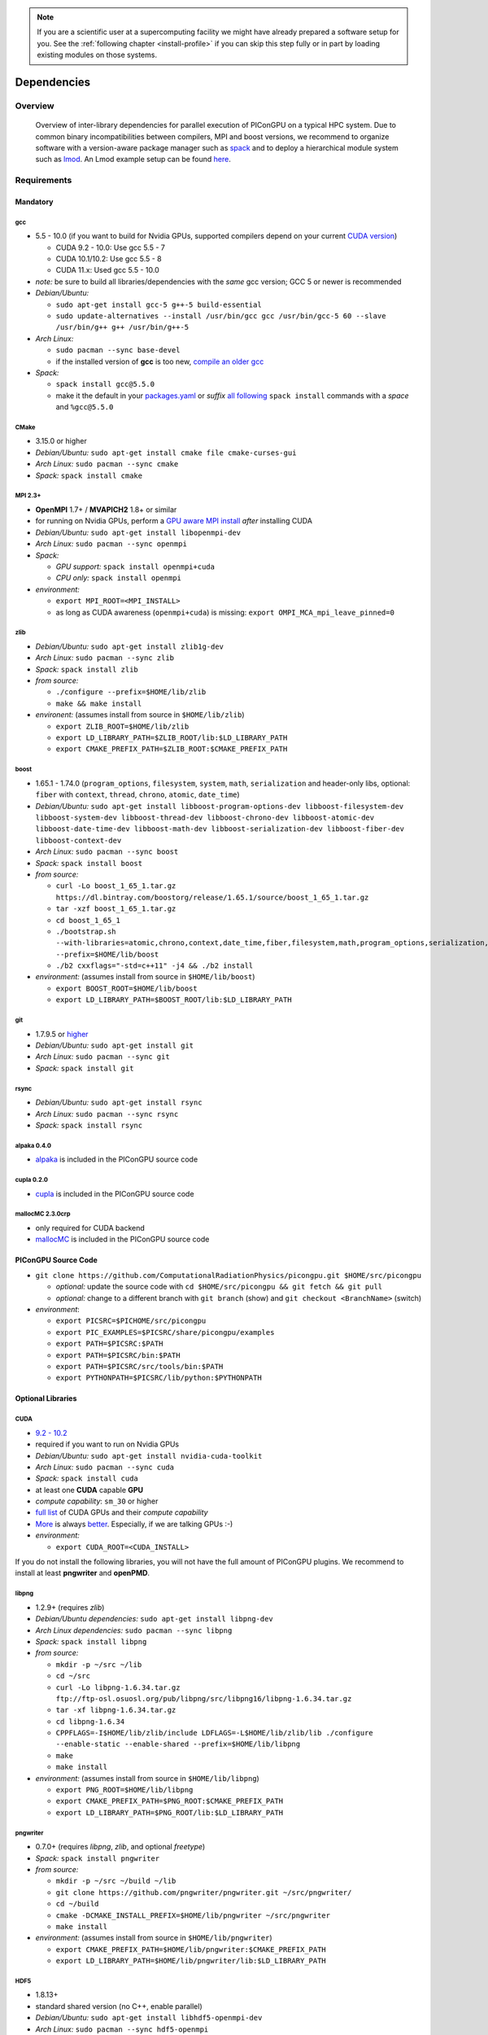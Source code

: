 .. _install-dependencies:

.. seealso::

   You will need to understand how to use `the terminal <http://www.ks.uiuc.edu/Training/Tutorials/Reference/unixprimer.html>`_, what are `environment variables <https://unix.stackexchange.com/questions/44990/what-is-the-difference-between-path-and-ld-library-path/45106#45106>`_ and please read our :ref:`compiling introduction <install-source>`.

.. note::

   If you are a scientific user at a supercomputing facility we might have already prepared a software setup for you.
   See the :ref:`following chapter <install-profile>` if you can skip this step fully or in part by loading existing modules on those systems.

Dependencies
============

.. sectionauthor:: Axel Huebl

Overview
--------

.. figure:: libraryDependencies.png
   :alt: overview of PIConGPU library dependencies

   Overview of inter-library dependencies for parallel execution of PIConGPU on a typical HPC system. Due to common binary incompatibilities between compilers, MPI and boost versions, we recommend to organize software with a version-aware package manager such as `spack <https://github.com/spack/spack>`_ and to deploy a hierarchical module system such as `lmod <https://github.com/TACC/Lmod>`_.
   An Lmod example setup can be found `here <https://github.com/ComputationalRadiationPhysics/compileNode>`_.

Requirements
------------

Mandatory
^^^^^^^^^

gcc
"""
- 5.5 - 10.0 (if you want to build for Nvidia GPUs, supported compilers depend on your current `CUDA version <https://gist.github.com/ax3l/9489132>`_)

  - CUDA 9.2 - 10.0: Use gcc 5.5 - 7
  - CUDA 10.1/10.2: Use gcc 5.5 - 8
  - CUDA 11.x: Used gcc 5.5 - 10.0
- *note:* be sure to build all libraries/dependencies with the *same* gcc version; GCC 5 or newer is recommended
- *Debian/Ubuntu:*
  
  - ``sudo apt-get install gcc-5 g++-5 build-essential``
  - ``sudo update-alternatives --install /usr/bin/gcc gcc /usr/bin/gcc-5 60 --slave /usr/bin/g++ g++ /usr/bin/g++-5``
- *Arch Linux:*
  
  - ``sudo pacman --sync base-devel``
  - if the installed version of **gcc** is too new, `compile an older gcc <https://gist.github.com/slizzered/a9dc4e13cb1c7fffec53>`_
- *Spack:*
  
  - ``spack install gcc@5.5.0``
  - make it the default in your `packages.yaml <http://spack.readthedocs.io/en/latest/getting_started.html#compiler-configuration>`_ or *suffix* `all following <http://spack.readthedocs.io/en/latest/features.html#simple-package-installation>`_ ``spack install`` commands with a *space* and ``%gcc@5.5.0``

CMake
"""""
- 3.15.0 or higher
- *Debian/Ubuntu:* ``sudo apt-get install cmake file cmake-curses-gui``
- *Arch Linux:* ``sudo pacman --sync cmake``
- *Spack:* ``spack install cmake``

MPI 2.3+
""""""""
- **OpenMPI** 1.7+ / **MVAPICH2** 1.8+ or similar
- for running on Nvidia GPUs, perform a `GPU aware MPI install <https://devblogs.nvidia.com/parallelforall/introduction-cuda-aware-mpi/>`_ *after* installing CUDA
- *Debian/Ubuntu:* ``sudo apt-get install libopenmpi-dev``
- *Arch Linux:* ``sudo pacman --sync openmpi``
- *Spack:*

  - *GPU support:* ``spack install openmpi+cuda``
  - *CPU only:* ``spack install openmpi``
- *environment:*

  - ``export MPI_ROOT=<MPI_INSTALL>``
  - as long as CUDA awareness (``openmpi+cuda``) is missing: ``export OMPI_MCA_mpi_leave_pinned=0``

zlib
""""
- *Debian/Ubuntu:* ``sudo apt-get install zlib1g-dev``
- *Arch Linux:* ``sudo pacman --sync zlib``
- *Spack:* ``spack install zlib``
- *from source:*

  - ``./configure --prefix=$HOME/lib/zlib``
  - ``make && make install``
- *environent:* (assumes install from source in ``$HOME/lib/zlib``)

  - ``export ZLIB_ROOT=$HOME/lib/zlib``
  - ``export LD_LIBRARY_PATH=$ZLIB_ROOT/lib:$LD_LIBRARY_PATH``
  - ``export CMAKE_PREFIX_PATH=$ZLIB_ROOT:$CMAKE_PREFIX_PATH``

boost
"""""
- 1.65.1 - 1.74.0 (``program_options``, ``filesystem``, ``system``, ``math``, ``serialization`` and header-only libs, optional: ``fiber`` with ``context``, ``thread``, ``chrono``, ``atomic``, ``date_time``)
- *Debian/Ubuntu:* ``sudo apt-get install libboost-program-options-dev libboost-filesystem-dev libboost-system-dev libboost-thread-dev libboost-chrono-dev libboost-atomic-dev libboost-date-time-dev libboost-math-dev libboost-serialization-dev libboost-fiber-dev libboost-context-dev``
- *Arch Linux:* ``sudo pacman --sync boost``
- *Spack:* ``spack install boost``
- *from source:*

  - ``curl -Lo boost_1_65_1.tar.gz https://dl.bintray.com/boostorg/release/1.65.1/source/boost_1_65_1.tar.gz``
  - ``tar -xzf boost_1_65_1.tar.gz``
  - ``cd boost_1_65_1``
  - ``./bootstrap.sh --with-libraries=atomic,chrono,context,date_time,fiber,filesystem,math,program_options,serialization,system,thread --prefix=$HOME/lib/boost``
  - ``./b2 cxxflags="-std=c++11" -j4 && ./b2 install``
- *environment:* (assumes install from source in ``$HOME/lib/boost``)

  - ``export BOOST_ROOT=$HOME/lib/boost``
  - ``export LD_LIBRARY_PATH=$BOOST_ROOT/lib:$LD_LIBRARY_PATH``

git
"""
- 1.7.9.5 or `higher <https://help.github.com/articles/https-cloning-errors>`_
- *Debian/Ubuntu:* ``sudo apt-get install git``
- *Arch Linux:* ``sudo pacman --sync git``
- *Spack:* ``spack install git``

rsync
"""""
- *Debian/Ubuntu:* ``sudo apt-get install rsync``
- *Arch Linux:* ``sudo pacman --sync rsync``
- *Spack:* ``spack install rsync``

alpaka 0.4.0
""""""""""""
- `alpaka <https://github.com/ComputationalRadiationPhysics/alpaka>`_ is included in the PIConGPU source code

cupla 0.2.0
"""""""""""
- `cupla <https://github.com/ComputationalRadiationPhysics/cupla>`_ is included in the PIConGPU source code

mallocMC 2.3.0crp
"""""""""""""""""
- only required for CUDA backend
- `mallocMC <https://github.com/ComputationalRadiationPhysics/mallocMC>`_ is included in the PIConGPU source code

.. _install-dependencies-picongpu:

PIConGPU Source Code
^^^^^^^^^^^^^^^^^^^^

- ``git clone https://github.com/ComputationalRadiationPhysics/picongpu.git $HOME/src/picongpu``

  - *optional:* update the source code with ``cd $HOME/src/picongpu && git fetch && git pull``
  - *optional:* change to a different branch with ``git branch`` (show) and ``git checkout <BranchName>`` (switch)
- *environment*:

  - ``export PICSRC=$PICHOME/src/picongpu``
  - ``export PIC_EXAMPLES=$PICSRC/share/picongpu/examples``
  - ``export PATH=$PICSRC:$PATH``
  - ``export PATH=$PICSRC/bin:$PATH``
  - ``export PATH=$PICSRC/src/tools/bin:$PATH``
  - ``export PYTHONPATH=$PICSRC/lib/python:$PYTHONPATH``

Optional Libraries
^^^^^^^^^^^^^^^^^^

CUDA
""""
- `9.2 - 10.2 <https://developer.nvidia.com/cuda-downloads>`_
- required if you want to run on Nvidia GPUs
- *Debian/Ubuntu:* ``sudo apt-get install nvidia-cuda-toolkit``
- *Arch Linux:* ``sudo pacman --sync cuda``
- *Spack:* ``spack install cuda``
- at least one **CUDA** capable **GPU**
- *compute capability*: ``sm_30`` or higher
- `full list <https://developer.nvidia.com/cuda-gpus>`_ of CUDA GPUs and their *compute capability*
- `More <http://www.olcf.ornl.gov/summit/>`_ is always `better <http://www.cscs.ch/computers/piz_daint/index.html>`_. Especially, if we are talking GPUs :-)
- *environment:*

  - ``export CUDA_ROOT=<CUDA_INSTALL>``

If you do not install the following libraries, you will not have the full amount of PIConGPU plugins.
We recommend to install at least **pngwriter** and **openPMD**.

libpng
""""""
- 1.2.9+ (requires *zlib*)
- *Debian/Ubuntu dependencies:* ``sudo apt-get install libpng-dev``
- *Arch Linux dependencies:* ``sudo pacman --sync libpng``
- *Spack:* ``spack install libpng``
- *from source:*

  - ``mkdir -p ~/src ~/lib``
  - ``cd ~/src``
  - ``curl -Lo libpng-1.6.34.tar.gz ftp://ftp-osl.osuosl.org/pub/libpng/src/libpng16/libpng-1.6.34.tar.gz``
  - ``tar -xf libpng-1.6.34.tar.gz``
  - ``cd libpng-1.6.34``
  - ``CPPFLAGS=-I$HOME/lib/zlib/include LDFLAGS=-L$HOME/lib/zlib/lib ./configure --enable-static --enable-shared --prefix=$HOME/lib/libpng``
  - ``make``
  - ``make install``
- *environment:* (assumes install from source in ``$HOME/lib/libpng``)

  - ``export PNG_ROOT=$HOME/lib/libpng``
  - ``export CMAKE_PREFIX_PATH=$PNG_ROOT:$CMAKE_PREFIX_PATH``
  - ``export LD_LIBRARY_PATH=$PNG_ROOT/lib:$LD_LIBRARY_PATH``

pngwriter
"""""""""
- 0.7.0+ (requires *libpng*, *zlib*, and optional *freetype*)
- *Spack:* ``spack install pngwriter``
- *from source:*

  - ``mkdir -p ~/src ~/build ~/lib``
  - ``git clone https://github.com/pngwriter/pngwriter.git ~/src/pngwriter/``
  - ``cd ~/build``
  - ``cmake -DCMAKE_INSTALL_PREFIX=$HOME/lib/pngwriter ~/src/pngwriter``
  - ``make install``

- *environment:* (assumes install from source in ``$HOME/lib/pngwriter``)

  - ``export CMAKE_PREFIX_PATH=$HOME/lib/pngwriter:$CMAKE_PREFIX_PATH``
  - ``export LD_LIBRARY_PATH=$HOME/lib/pngwriter/lib:$LD_LIBRARY_PATH``

HDF5
""""
- 1.8.13+
- standard shared version (no C++, enable parallel)
- *Debian/Ubuntu:* ``sudo apt-get install libhdf5-openmpi-dev``
- *Arch Linux:* ``sudo pacman --sync hdf5-openmpi``
- *Spack:* ``spack install hdf5~fortran``
- *from source:*

  - ``mkdir -p ~/src ~/lib``
  - ``cd ~/src``
  - download hdf5 source code from `release list of the HDF5 group <https://www.hdfgroup.org/ftp/HDF5/releases/>`_, for example:

  - ``curl -Lo hdf5-1.8.20.tar.gz https://support.hdfgroup.org/ftp/HDF5/releases/hdf5-1.8/hdf5-1.8.20/src/hdf5-1.8.20.tar.gz``
  - ``tar -xzf hdf5-1.8.20.tar.gz``
  - ``cd hdf5-1.8.20``
  - ``./configure --enable-parallel --enable-shared --prefix $HOME/lib/hdf5/``
  - ``make``
  - *optional:* ``make test``
  - ``make install``
  - If you encounter errors related to linking MPI during ``./configure``, you might try setting the compiler manually via ``./configure --enable-parallel --enable-shared --prefix $HOME/lib/hdf5/ CC=mpicc CXX=mpic++``.
- *environment:* (assumes install from source in ``$HOME/lib/hdf5``)

  - ``export HDF5_ROOT=$HOME/lib/hdf5``
  - ``export LD_LIBRARY_PATH=$HDF5_ROOT/lib:$LD_LIBRARY_PATH``

c-blosc
"""""""
- general purpose compressor, used in ADIOS2 for in situ data reduction
- *Debian/Ubuntu:* ``sudo apt-get install libblosc-dev``
- *Arch Linux:* ``sudo pacman --sync blosc``
- *Spack:* ``spack install c-blosc``
- *from source:*

  - ``mkdir -p ~/src ~/build ~/lib``
  - ``cd ~/src``
  - ``curl -Lo c-blosc-1.15.0.tar.gz https://github.com/Blosc/c-blosc/archive/v1.15.0.tar.gz``
  - ``tar -xzf c-blosc-1.15.0.tar.gz``
  - ``cd ~/build && rm -rf ../build/*``
  - ``cmake -DCMAKE_INSTALL_PREFIX=$HOME/lib/c-blosc -DPREFER_EXTERNAL_ZLIB=ON ~/src/c-blosc-1.15.0/``
  - ``make``
  - ``make install``
- *environment:* (assumes install from source in ``$HOME/lib/c-blosc``)

  - ``export BLOSC_ROOT=$HOME/lib/c-blosc``
  - ``export CMAKE_PREFIX_PATH=$BLOSC_ROOT:$CMAKE_PREFIX_PATH``
  - ``export LD_LIBRARY_PATH=$BLOSC_ROOT/lib:$LD_LIBRARY_PATH``

openPMD API
"""""""""""
- 0.12.0+ (bare minimum) / 0.13.0+ (for streaming IO)
- *Spack*: ``spack install openpmd-api``
- For usage in PIConGPU, the openPMD API must have been built either with support for ADIOS2 or HDF5 (or both).
  When building the openPMD API from source (described below), these dependencies must be built and installed first.

  - For ADIOS2, CMake build instructions can be found in the `official documentation <https://adios2.readthedocs.io/en/latest/setting_up/setting_up.html>`_.
    The default configuration should generally be sufficient, the ``CMAKE_INSTALL_PREFIX`` should be set to a fitting location.
  - For HDF5, CMake build  instructions can be found in the `official documentation <https://support.hdfgroup.org/HDF5/release/cmakebuild.html>`_.
    The parameters ``-DHDF5_BUILD_CPP_LIB=OFF -DHDF5_ENABLE_PARALLEL=ON`` are required, the ``CMAKE_INSTALL_PREFIX`` should be set to a fitting location.
- *from source:*

  - ``mkdir -p ~/src ~/lib``
  - ``cd ~/src``
  - ``git clone https://github.com/openPMD/openPMD-api.git``
  - ``cd openPMD-api``
  - ``mkdir build && cd build``
  - ``cmake .. -DopenPMD_USE_MPI=ON -DCMAKE_INSTALL_PREFIX=~/lib/openPMD-api``
    Optionally, specify the parameters ``-DopenPMD_USE_ADIOS2=ON -DopenPMD_USE_HDF5=ON``. Otherwise, these parameters are set to ``ON`` automatically if CMake detects the dependencies on your system.
  - ``make -j $(nproc) install``
- environment:* (assumes install from source in ``$HOME/lib/openPMD-api``)

  - ``export CMAKE_PREFIX_PATH="$HOME/lib/openPMD-api:$CMAKE_PREFIX_PATH"``
  - ``export LD_LIBRARY_PATH="$HOME/lib/openPMD-api/lib:$LD_LIBRARY_PATH"``
- If PIConGPU is built with openPMD output enabled, the JSON library
  nlohmann_json will automatically be used, found in the ``thirdParty/``
  directory.
  By setting the CMake parameter ``PIC_nlohmann_json_PROVIDER=extern``, CMake
  can be instructed to search for an installation of nlohmann_json externally.
  Refer to LICENSE.md for further information.

ISAAC
"""""
- 1.4.0+
- requires *boost* (header only), *IceT*, *Jansson*, *libjpeg* (preferably *libjpeg-turbo*), *libwebsockets* (only for the ISAAC server, but not the plugin itself)
- enables live in situ visualization, see more here `Plugin description <https://github.com/ComputationalRadiationPhysics/picongpu/wiki/Plugin%3A-ISAAC>`_
- *Spack:* ``spack install isaac``
- *from source:* build the *in situ library* and its dependencies as described in `ISAAC's INSTALL.md <https://github.com/ComputationalRadiationPhysics/isaac/blob/master/INSTALL.md>`_
- *environment:* set environment variable ``CMAKE_PREFIX_PATH`` for each dependency and the ISAAC in situ library

VampirTrace
"""""""""""
- for developers: performance tracing support
- download 5.14.4 or higher, e.g. from `www.tu-dresden.de <https://tu-dresden.de/zih/forschung/projekte/vampirtrace>`_
- *from source:*

  - ``mkdir -p ~/src ~/build ~/lib``
  - ``cd ~/src``
  - ``curl -Lo VampirTrace-5.14.4.tar.gz "http://wwwpub.zih.tu-dresden.de/~mlieber/dcount/dcount.php?package=vampirtrace&get=VampirTrace-5.14.4.tar.gz"``
  - ``tar -xzf VampirTrace-5.14.4.tar.gz``
  - ``cd VampirTrace-5.14.4``
  - ``./configure --prefix=$HOME/lib/vampirtrace --with-cuda-dir=<CUDA_ROOT>``
  - ``make all -j``
  - ``make install``
- *environment:* (assumes install from source in ``$HOME/lib/vampirtrace``)

  - ``export VT_ROOT=$HOME/lib/vampirtrace``
  - ``export PATH=$VT_ROOT/bin:$PATH``
